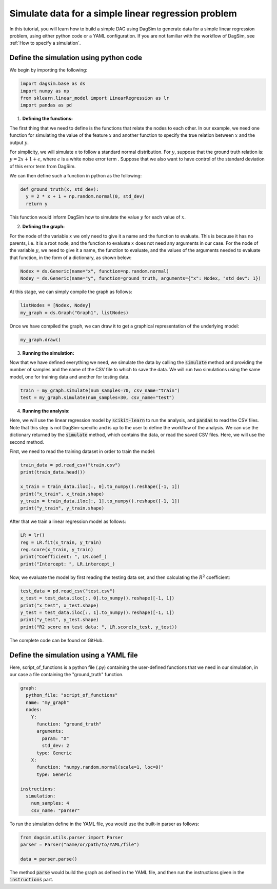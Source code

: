 Simulate data for a simple linear regression problem
=========================================================================

In this tutorial, you will learn how to build a simple DAG using DagSim to generate data for a simple linear regression problem, using either python code or a YAML configuration. If you are not familiar with the workflow of DagSim, see :ref:`How to specify a simulation`.

Define the simulation using python code
---------------------------------------

We begin by importing the following:

.. highlight:: python
.. code-block:: python

  import dagsim.base as ds
  import numpy as np
  from sklearn.linear_model import LinearRegression as lr
  import pandas as pd

1. **Defining the functions:**

The first thing that we need to define is the functions that relate the nodes to each other. In our example, we need one function for simulating the value of the feature :math:`x` and another function to specify the true relation between :math:`x` and the output :math:`y`. 

For simplicity, we will simulate x to follow a standard normal distribution. For :math:`y`, suppose that the ground truth relation is:
:math:`y = 2x + 1 + \epsilon`, where :math:`\epsilon` is a white noise error term . Suppose that we also want to have control of the standard deviation of this error term from DagSim.

We can then define such a function in python as the following:

.. highlight:: python
.. code-block:: python

  def ground_truth(x, std_dev):
    y = 2 * x + 1 + np.random.normal(0, std_dev)
    return y
    
This function would inform DagSim how to simulate the value :math:`y` for each value of :math:`x`.

2. **Defining the graph:**

For the node of the variable :math:`x` we only need to give it a name and the function to evaluate. This is because it has no parents, i.e. it is a root node, and the function to evaluate :math:`x` does not need any arguments in our case. For the node of the variable :math:`y`, we need to give it a name, the function to evaluate, and the values of the arguments needed to evaluate that function, in the form of a dictionary, as shown below:

.. highlight:: python
.. code-block:: python

  Nodex = ds.Generic(name="x", function=np.random.normal)
  Nodey = ds.Generic(name="y", function=ground_truth, arguments={"x": Nodex, "std_dev": 1})
  
At this stage, we can simply compile the graph as follows:

    
.. highlight:: python
.. code-block:: python

  listNodes = [Nodex, Nodey]
  my_graph = ds.Graph("Graph1", listNodes)
  
Once we have compiled the graph, we can draw it to get a graphical representation of the underlying model:

.. highlight:: python
.. code-block:: python

  my_graph.draw()

.. figure:: ../_static/images/tutorials/linear_regression.png
    :align: center

3. **Running the simulation:**

Now that we have defined everything we need, we simulate the data by calling the :code:`simulate` method and providing the number of samples and the name of the CSV file to which to save the data. We will run two simulations using the same model, one for training data and another for testing data.

.. highlight:: python
.. code-block:: python

  train = my_graph.simulate(num_samples=70, csv_name="train")
  test = my_graph.simulate(num_samples=30, csv_name="test")
  
4. **Running the analysis:**

Here, we will use the linear regression model by :code:`scikit-learn` to run the analysis, and :code:`pandas` to read the CSV files. Note that this step is not DagSim-specific and is up to the user to define the workflow of the analysis. We can use the dictionary returned by the :code:`simulate` method, which contains the data, or read the saved CSV files. Here, we will use the second method.

First, we need to read the training dataset in order to train the model:

.. highlight:: python
.. code-block:: python 

  train_data = pd.read_csv("train.csv")
  print(train_data.head())

  x_train = train_data.iloc[:, 0].to_numpy().reshape([-1, 1])
  print("x_train", x_train.shape)
  y_train = train_data.iloc[:, 1].to_numpy().reshape([-1, 1])
  print("y_train", y_train.shape)
  
After that we train a linear regression model as follows:

.. highlight:: python
.. code-block:: python 

  LR = lr()
  reg = LR.fit(x_train, y_train)
  reg.score(x_train, y_train)
  print("Coefficient: ", LR.coef_)
  print("Intercept: ", LR.intercept_)
  
Now, we evaluate the model by first reading the testing data set, and then calculating the :math:`R^2` coefficient:

.. highlight:: python
.. code-block:: python 

  test_data = pd.read_csv("test.csv")
  x_test = test_data.iloc[:, 0].to_numpy().reshape([-1, 1])
  print("x_test", x_test.shape)
  y_test = test_data.iloc[:, 1].to_numpy().reshape([-1, 1])
  print("y_test", y_test.shape)
  print("R2 score on test data: ", LR.score(x_test, y_test))
  
The complete code can be found on GitHub.

Define the simulation using a YAML file
---------------------------------------
Here, script_of_functions is a python file (.py) containing the user-defined functions that we need in our simulation, in our case a file containing the "ground_truth" function.

.. highlight:: yaml
.. code-block:: yaml

    graph:
      python_file: "script_of_functions"
      name: "my_graph"
      nodes:
        Y:
          function: "ground_truth"
          arguments:
            param: "X"
            std_dev: 2
          type: Generic
        X:
          function: "numpy.random.normal(scale=1, loc=0)"
          type: Generic

    instructions:
      simulation:
        num_samples: 4
        csv_name: "parser"


To run the simulation define in the YAML file, you would use the built-in parser as follows:

.. highlight:: python
.. code-block:: python

  from dagsim.utils.parser import Parser
  parser = Parser("name∕or/path/to/YAML∕file")

  data = parser.parse()

The method :code:`parse` would build the graph as defined in the YAML file, and then run the instructions given in the :code:`instructions` part.
